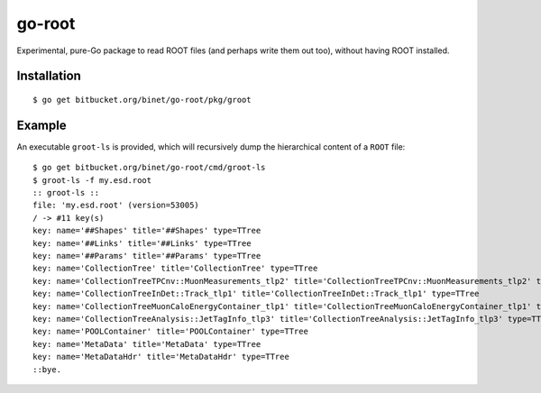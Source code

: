 =======
go-root
=======

Experimental, pure-Go package to read ROOT files (and perhaps write
them out too), without having ROOT installed.

Installation
============

::

  $ go get bitbucket.org/binet/go-root/pkg/groot


Example
=======

An executable ``groot-ls`` is provided, which will recursively dump
the hierarchical content of a ``ROOT`` file:

::

  $ go get bitbucket.org/binet/go-root/cmd/groot-ls
  $ groot-ls -f my.esd.root
  :: groot-ls ::
  file: 'my.esd.root' (version=53005)
  / -> #11 key(s)
  key: name='##Shapes' title='##Shapes' type=TTree
  key: name='##Links' title='##Links' type=TTree
  key: name='##Params' title='##Params' type=TTree
  key: name='CollectionTree' title='CollectionTree' type=TTree
  key: name='CollectionTreeTPCnv::MuonMeasurements_tlp2' title='CollectionTreeTPCnv::MuonMeasurements_tlp2' type=TTree
  key: name='CollectionTreeInDet::Track_tlp1' title='CollectionTreeInDet::Track_tlp1' type=TTree
  key: name='CollectionTreeMuonCaloEnergyContainer_tlp1' title='CollectionTreeMuonCaloEnergyContainer_tlp1' type=TTree
  key: name='CollectionTreeAnalysis::JetTagInfo_tlp3' title='CollectionTreeAnalysis::JetTagInfo_tlp3' type=TTree
  key: name='POOLContainer' title='POOLContainer' type=TTree
  key: name='MetaData' title='MetaData' type=TTree
  key: name='MetaDataHdr' title='MetaDataHdr' type=TTree
  ::bye.

